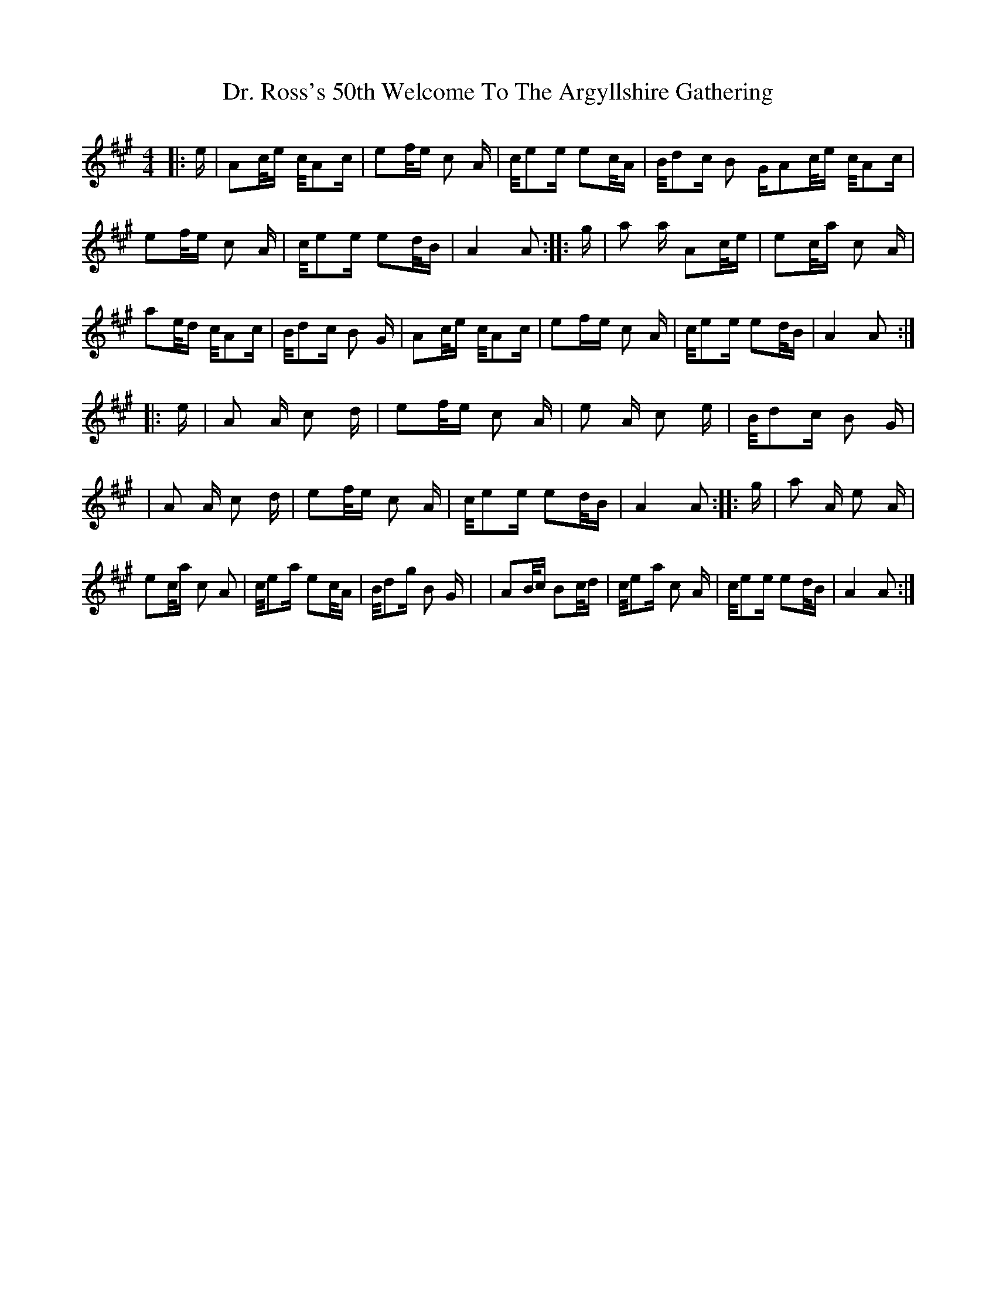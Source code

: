 X:0
T: Dr. Ross's 50th Welcome To The Argyllshire Gathering
M: 4/4
L: 1/8
K: Amaj
|:e/2|A/3c/4e/2 c/4A/3c/2|e/3f/4e/2 c A/2|c/4e/3e/2 e/3c/4A/2|B/4d/3c/2 B G/2\A/3c/4e/2 c/4A/3c/2|e/3f/4e/2 c A/2|c/4e/3e/2 e/3d/4B/2|A2 A:|\|:g/2|a a/2 A/3c/4e/2|e/3c/4a/2 c A/2|a/3e/4d/2 c/4A/3c/2|B/4d/3c/2 B G/2|A/3c/4e/2 c/4A/3c/2|e/3f/re/2 c A/2|c/4e/3e/2 e/3d/4B/2|A2 A:|\|:e/2|A A/2 c d/2|e/3f/4e/2 c A/2|e A/2 c e/2|B/4d/3c/2 B G/2|\|A A/2 c d/2|e/3f/4e/2 c A/2|c/4e/3e/2 e/3d/4B/2|A2 A:|\|:g/2|a A/2 e A/2|e/3c/4a/2 c A|c/4e/3a/2 e/3c/4A/2|B/4d/3g/2 B G/2|\|A/3B/4c/2 B/3c/4d/2|c/4e/3a/2 c A/2|c/4e/3e/2 e/3d/4B/2|A2 A :|

